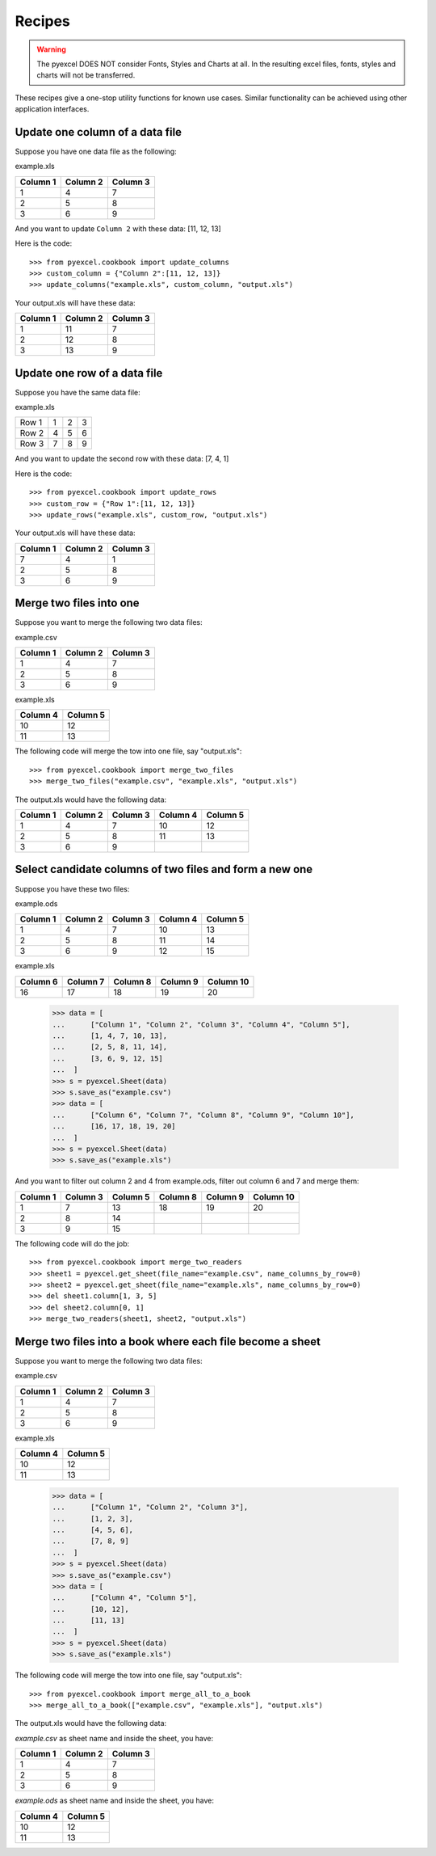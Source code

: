 Recipes
=========

.. WARNING::

    The pyexcel DOES NOT consider Fonts, Styles and Charts at all. In the resulting excel files, fonts, styles and charts will not be transferred.

These recipes give a one-stop utility functions for known use cases. Similar functionality can be achieved using other application interfaces.

Update one column of a data file
---------------------------------

Suppose you have one data file as the following:

example.xls

======== ======== ========
Column 1 Column 2 Column 3
======== ======== ========
1        4        7
2        5        8
3        6        9
======== ======== ========

.. testcode::
   :hide:

   >>> import pyexcel
   >>> # please make sure pyexcel-xls is pip-installed
   >>> data = [
   ...      ["Column 1", "Column 2", "Column 3"],
   ...      [1, 4, 7],
   ...      [2, 5, 8],
   ...      [3, 6, 9]
   ...  ]
   >>> s = pyexcel.Sheet(data)
   >>> s.save_as("example.xls")


And you want to update ``Column 2`` with these data: [11, 12, 13]

Here is the code::

   >>> from pyexcel.cookbook import update_columns
   >>> custom_column = {"Column 2":[11, 12, 13]}
   >>> update_columns("example.xls", custom_column, "output.xls")

Your output.xls will have these data:

======== ======== ========
Column 1 Column 2 Column 3
======== ======== ========
1        11       7
2        12       8
3        13       9
======== ======== ========

.. testcode::
   :hide:

   >>> import os
   >>> os.unlink("example.xls")
   >>> os.unlink("output.xls")

Update one row of a data file
---------------------------------

Suppose you have the same data file:

example.xls

===== = = =
Row 1 1 2 3
Row 2 4 5 6
Row 3 7 8 9
===== = = =

.. testcode::
   :hide:

   >>> import pyexcel
   >>> data = [
   ...      ["Row 1", 1, 2, 3],
   ...      ["Row 2", 4, 5, 6],
   ...      ["Row 3", 7, 8, 9]
   ... ]
   >>> s = pyexcel.Sheet(data)
   >>> s.save_as("example.xls")

And you want to update the second row with these data: [7, 4, 1]

Here is the code::

   >>> from pyexcel.cookbook import update_rows
   >>> custom_row = {"Row 1":[11, 12, 13]}
   >>> update_rows("example.xls", custom_row, "output.xls")

Your output.xls will have these data:

======== ======== ========
Column 1 Column 2 Column 3
======== ======== ========
7        4        1
2        5        8
3        6        9
======== ======== ========

.. testcode::
   :hide:

   >>> os.unlink("example.xls")
   >>> os.unlink("output.xls")

Merge two files into one
-------------------------

Suppose you want to merge the following two data files:

example.csv

======== ======== ========
Column 1 Column 2 Column 3
======== ======== ========
1        4        7
2        5        8
3        6        9
======== ======== ========

example.xls

======== ========
Column 4 Column 5
======== ========
10       12      
11       13      
======== ========

.. testcode::
   :hide:

   >>> data = [
   ...      ["Column 1", "Column 2", "Column 3"],
   ...      [1, 2, 3],
   ...      [4, 5, 6],
   ...      [7, 8, 9]
   ...  ]
   >>> s = pyexcel.Sheet(data)
   >>> s.save_as("example.csv")
   >>> data = [
   ...      ["Column 4", "Column 5"],
   ...      [10, 12],
   ...      [11, 13]
   ...  ]
   >>> s = pyexcel.Sheet(data)
   >>> s.save_as("example.xls")


The following code will merge the tow into one file, say "output.xls"::

   >>> from pyexcel.cookbook import merge_two_files
   >>> merge_two_files("example.csv", "example.xls", "output.xls")

The output.xls would have the following data:

======== ======== ======== ======== ========
Column 1 Column 2 Column 3 Column 4 Column 5
======== ======== ======== ======== ========
1        4        7        10       12      
2        5        8        11       13      
3        6        9
======== ======== ======== ======== ========

.. testcode::
   :hide:

   >>> os.unlink("example.csv")
   >>> os.unlink("example.xls")
   >>> os.unlink("output.xls")

Select candidate columns of two files and form a new one
--------------------------------------------------------

Suppose you have these two files:

example.ods

======== ======== ======== ======== ========
Column 1 Column 2 Column 3 Column 4 Column 5
======== ======== ======== ======== ========
1        4        7        10       13      
2        5        8        11       14      
3        6        9        12       15
======== ======== ======== ======== ========

example.xls

======== ======== ======== ======== =========
Column 6 Column 7 Column 8 Column 9 Column 10
======== ======== ======== ======== =========
16       17       18       19       20
======== ======== ======== ======== =========

   >>> data = [
   ...      ["Column 1", "Column 2", "Column 3", "Column 4", "Column 5"],
   ...      [1, 4, 7, 10, 13],
   ...      [2, 5, 8, 11, 14],
   ...      [3, 6, 9, 12, 15]
   ...  ]
   >>> s = pyexcel.Sheet(data)
   >>> s.save_as("example.csv")
   >>> data = [
   ...      ["Column 6", "Column 7", "Column 8", "Column 9", "Column 10"],
   ...      [16, 17, 18, 19, 20]
   ...  ]
   >>> s = pyexcel.Sheet(data)
   >>> s.save_as("example.xls")


And you want to filter out column 2 and 4 from example.ods,  filter out column 6 and 7 and merge them:

======== ======== ======== ======== ======== =========
Column 1 Column 3 Column 5 Column 8 Column 9 Column 10
======== ======== ======== ======== ======== =========
1        7        13       18       19       20      
2        8        14                                    
3        9        15                           
======== ======== ======== ======== ======== =========

The following code will do the job::

   >>> from pyexcel.cookbook import merge_two_readers
   >>> sheet1 = pyexcel.get_sheet(file_name="example.csv", name_columns_by_row=0)
   >>> sheet2 = pyexcel.get_sheet(file_name="example.xls", name_columns_by_row=0)
   >>> del sheet1.column[1, 3, 5]
   >>> del sheet2.column[0, 1]
   >>> merge_two_readers(sheet1, sheet2, "output.xls")

.. testcode::
   :hide:

   >>> sheet3 = pyexcel.get_sheet(file_name="output.xls", name_columns_by_row=0)
   >>> [str(name) for name in sheet3.colnames]
   ['Column 1', 'Column 3', 'Column 5', 'Column 8', 'Column 9', 'Column 10']
   >>> sheet3.column["Column 8"]
   [18, '', '']
   >>> os.unlink("example.csv")
   >>> os.unlink("example.xls")
   >>> os.unlink("output.xls")

Merge two files into a book where each file become a sheet
----------------------------------------------------------

Suppose you want to merge the following two data files:

example.csv

======== ======== ========
Column 1 Column 2 Column 3
======== ======== ========
1        4        7
2        5        8
3        6        9
======== ======== ========

example.xls

======== ========
Column 4 Column 5
======== ========
10       12      
11       13      
======== ========

   >>> data = [
   ...      ["Column 1", "Column 2", "Column 3"],
   ...      [1, 2, 3],
   ...      [4, 5, 6],
   ...      [7, 8, 9]
   ...  ]
   >>> s = pyexcel.Sheet(data)
   >>> s.save_as("example.csv")
   >>> data = [
   ...      ["Column 4", "Column 5"],
   ...      [10, 12],
   ...      [11, 13]
   ...  ]
   >>> s = pyexcel.Sheet(data)
   >>> s.save_as("example.xls")

The following code will merge the tow into one file, say "output.xls"::

   >>> from pyexcel.cookbook import merge_all_to_a_book
   >>> merge_all_to_a_book(["example.csv", "example.xls"], "output.xls")

The output.xls would have the following data:

`example.csv` as sheet name and inside the sheet, you have:

======== ======== ======== 
Column 1 Column 2 Column 3 
======== ======== ======== 
1        4        7        
2        5        8        
3        6        9
======== ======== ========


`example.ods` as sheet name and inside the sheet, you have:

======== ========
Column 4 Column 5
======== ========
10       12      
11       13      
                 
======== ========

.. testcode::
   :hide:

   >>> book = pyexcel.get_book(file_name="output.xls")
   >>> [str(name) for name in book.sheet_names()]
   ['example.csv', 'example.xls']
   >>> os.unlink("example.csv")
   >>> os.unlink("example.xls")
   >>> os.unlink("output.xls")
